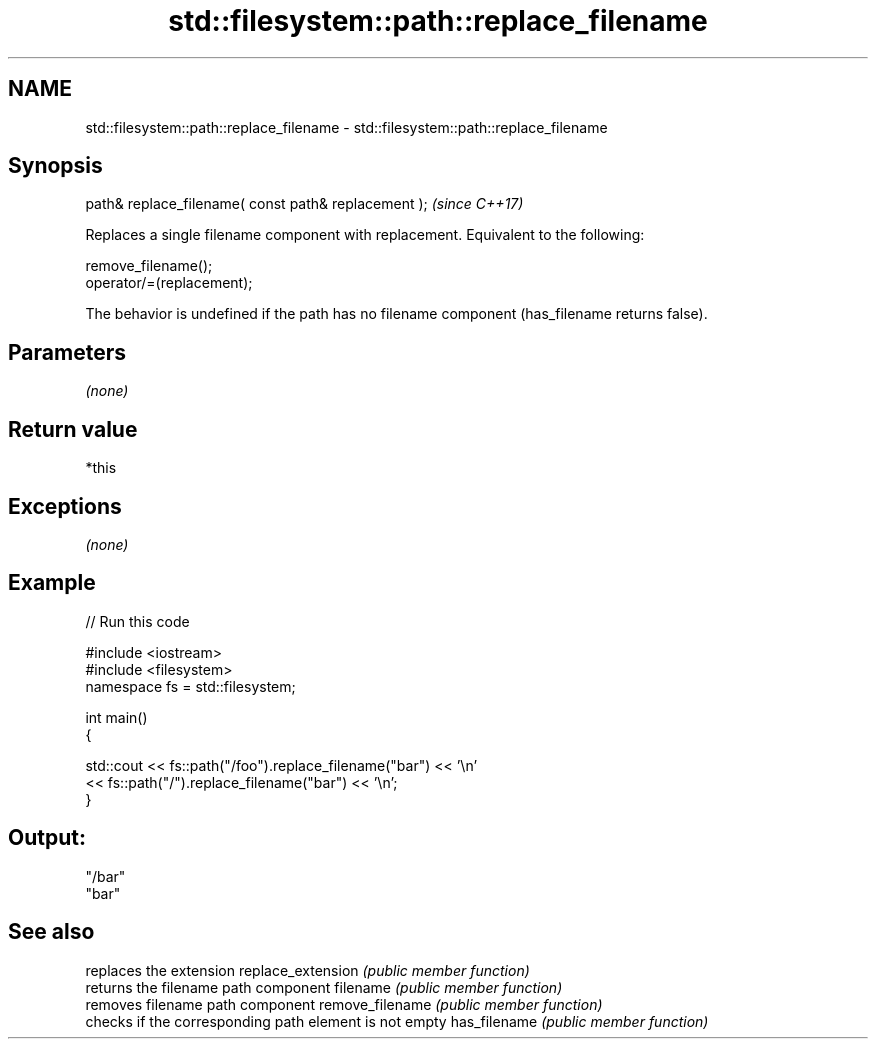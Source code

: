 .TH std::filesystem::path::replace_filename 3 "2020.03.24" "http://cppreference.com" "C++ Standard Libary"
.SH NAME
std::filesystem::path::replace_filename \- std::filesystem::path::replace_filename

.SH Synopsis

path& replace_filename( const path& replacement );  \fI(since C++17)\fP

Replaces a single filename component with replacement.
Equivalent to the following:

  remove_filename();
  operator/=(replacement);

The behavior is undefined if the path has no filename component (has_filename returns false).

.SH Parameters

\fI(none)\fP

.SH Return value

*this

.SH Exceptions

\fI(none)\fP

.SH Example


// Run this code

  #include <iostream>
  #include <filesystem>
  namespace fs = std::filesystem;

  int main()
  {

      std::cout << fs::path("/foo").replace_filename("bar") << '\\n'
                << fs::path("/").replace_filename("bar") << '\\n';
  }

.SH Output:

  "/bar"
  "bar"


.SH See also


                  replaces the extension
replace_extension \fI(public member function)\fP
                  returns the filename path component
filename          \fI(public member function)\fP
                  removes filename path component
remove_filename   \fI(public member function)\fP
                  checks if the corresponding path element is not empty
has_filename      \fI(public member function)\fP




